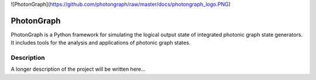 ![PhotonGraph](https://github.com/photongraph/raw/master/docs/photongraph_logo.PNG)

===========
PhotonGraph
===========

PhotonGraph is a Python framework for simulating the logical output state of integrated photonic graph
state generators. It includes tools for the analysis and applications of photonic graph states.


Description
===========

A longer description of the project will be written here...



